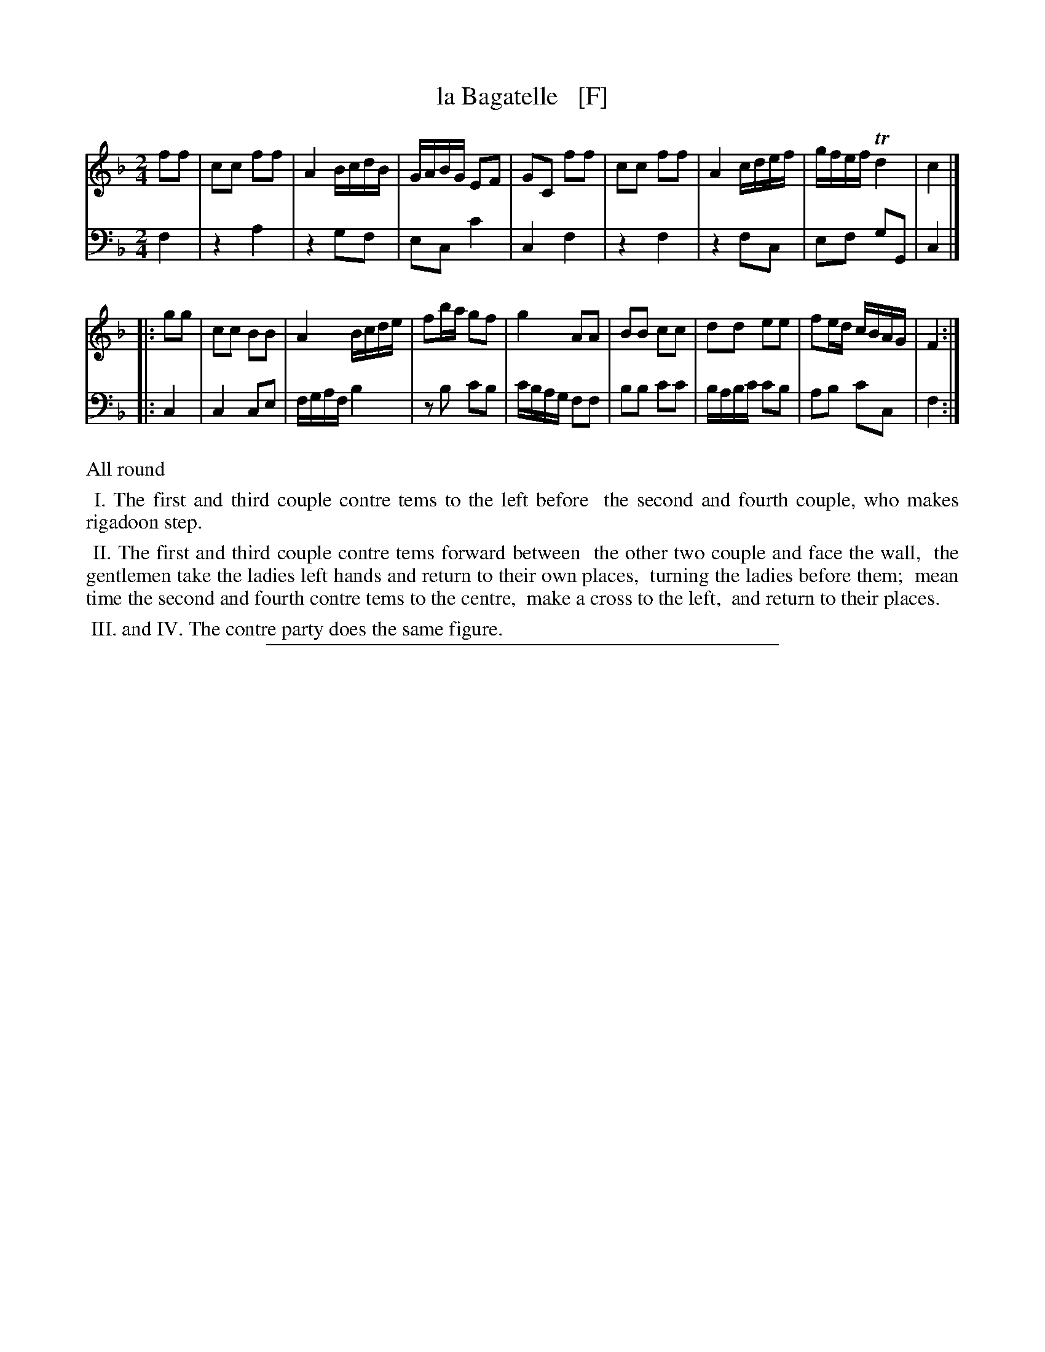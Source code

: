 X: 3231
T: la Bagatelle   [F]
S: printed page from Darlene Wigton 2015-10-7
F: https://books.google.com/books?id=8SsoAAAAYAAJ&pg=PA333&lpg=PA333
B: The London Magazine, Or, Gentleman's Monthly Intelligencer, v.40, p.323, June 1771
R: reel
Z: 2015 John Chambers <jc:trillian.mit.edu>
M: 2/4
L: 1/16
K: F
% - - - - - - - - - - - - - - - - - - - - - - - - -
V: 1 staves=2
f2f2 |\
c2c2 f2f2 | A4 BcdB | GABG E2F2 | G2C2 f2f2 |\
c2c2 f2f2 | A4 cdef | gfef Td4 | c4 |]
|: g2g2 |\
c2c2 B2B2 | A4 Bcde | f2ba g2f2 | g4 A2A2 |\
B2B2 c2c2 | d2d2 e2e2 | f2ed cBAG | F4 :|
% - - - - - - - - - - - - - - - - - - - - - - - - -
V: 2 clef=bass middle=D
F4 |\
z4 A4 | z4 G2F2 | E2C2 c4 | C4 F4 |\
z4 F4 | z4 F2C2 | E2F2 G2G,2 | C4 |]
|: C4 |\
C4 C2E2 | FGAF B4 | z2B2 c2B2 | cBAG F2F2 |\
B2B2 c2c2 | BABc c2B2 | A2B2 c2C2 | F4 :|
% - - - - - - - - - - Dance description - - - - - - - - - -
%%text All round
%%begintext align
%% I. The first and third couple contre tems to the left before
%%    the second and fourth couple, who makes rigadoon step.
%%endtext
%%begintext align
%% II. The first and third couple contre tems forward between
%% the other two couple and face the wall,
%% the gentlemen take the ladies left hands and return to their own places,
%% turning the ladies before them;
%% mean time the second and fourth contre tems to the centre,
%% make a cross to the left,
%% and return to their places.
%%endtext
%%begintext align
%% III. and IV. The contre party does the same figure.
%%endtext
% - - - - - - - - - - - - - - - - - - - - - - - - -
%%sep 1 1 400
